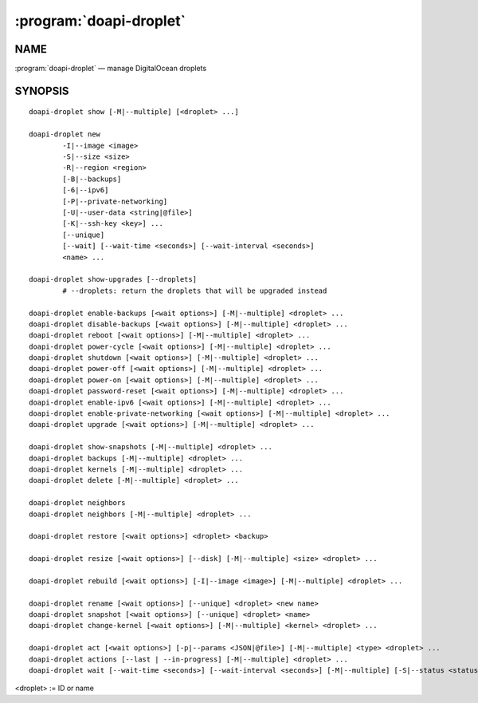 .. module:: doapi

:program:`doapi-droplet`
------------------------

NAME
^^^^

:program:`doapi-droplet` — manage DigitalOcean droplets

SYNOPSIS
^^^^^^^^

.. Add ``doapi-droplet [<universal options>]`` once "implicit show" is supported

::

    doapi-droplet show [-M|--multiple] [<droplet> ...]

    doapi-droplet new
            -I|--image <image>
            -S|--size <size>
            -R|--region <region>
            [-B|--backups]
            [-6|--ipv6]
            [-P|--private-networking]
            [-U|--user-data <string|@file>]
            [-K|--ssh-key <key>] ...
            [--unique]
            [--wait] [--wait-time <seconds>] [--wait-interval <seconds>]
            <name> ...

    doapi-droplet show-upgrades [--droplets]
            # --droplets: return the droplets that will be upgraded instead

    doapi-droplet enable-backups [<wait options>] [-M|--multiple] <droplet> ...
    doapi-droplet disable-backups [<wait options>] [-M|--multiple] <droplet> ...
    doapi-droplet reboot [<wait options>] [-M|--multiple] <droplet> ...
    doapi-droplet power-cycle [<wait options>] [-M|--multiple] <droplet> ...
    doapi-droplet shutdown [<wait options>] [-M|--multiple] <droplet> ...
    doapi-droplet power-off [<wait options>] [-M|--multiple] <droplet> ...
    doapi-droplet power-on [<wait options>] [-M|--multiple] <droplet> ...
    doapi-droplet password-reset [<wait options>] [-M|--multiple] <droplet> ...
    doapi-droplet enable-ipv6 [<wait options>] [-M|--multiple] <droplet> ...
    doapi-droplet enable-private-networking [<wait options>] [-M|--multiple] <droplet> ...
    doapi-droplet upgrade [<wait options>] [-M|--multiple] <droplet> ...

    doapi-droplet show-snapshots [-M|--multiple] <droplet> ...
    doapi-droplet backups [-M|--multiple] <droplet> ...
    doapi-droplet kernels [-M|--multiple] <droplet> ...
    doapi-droplet delete [-M|--multiple] <droplet> ...

    doapi-droplet neighbors
    doapi-droplet neighbors [-M|--multiple] <droplet> ...

    doapi-droplet restore [<wait options>] <droplet> <backup>

    doapi-droplet resize [<wait options>] [--disk] [-M|--multiple] <size> <droplet> ...

    doapi-droplet rebuild [<wait options>] [-I|--image <image>] [-M|--multiple] <droplet> ...

    doapi-droplet rename [<wait options>] [--unique] <droplet> <new name>
    doapi-droplet snapshot [<wait options>] [--unique] <droplet> <name>
    doapi-droplet change-kernel [<wait options>] [-M|--multiple] <kernel> <droplet> ...

    doapi-droplet act [<wait options>] [-p|--params <JSON|@file>] [-M|--multiple] <type> <droplet> ...
    doapi-droplet actions [--last | --in-progress] [-M|--multiple] <droplet> ...
    doapi-droplet wait [--wait-time <seconds>] [--wait-interval <seconds>] [-M|--multiple] [-S|--status <status>] <droplet> ...

<droplet> := ID or name

